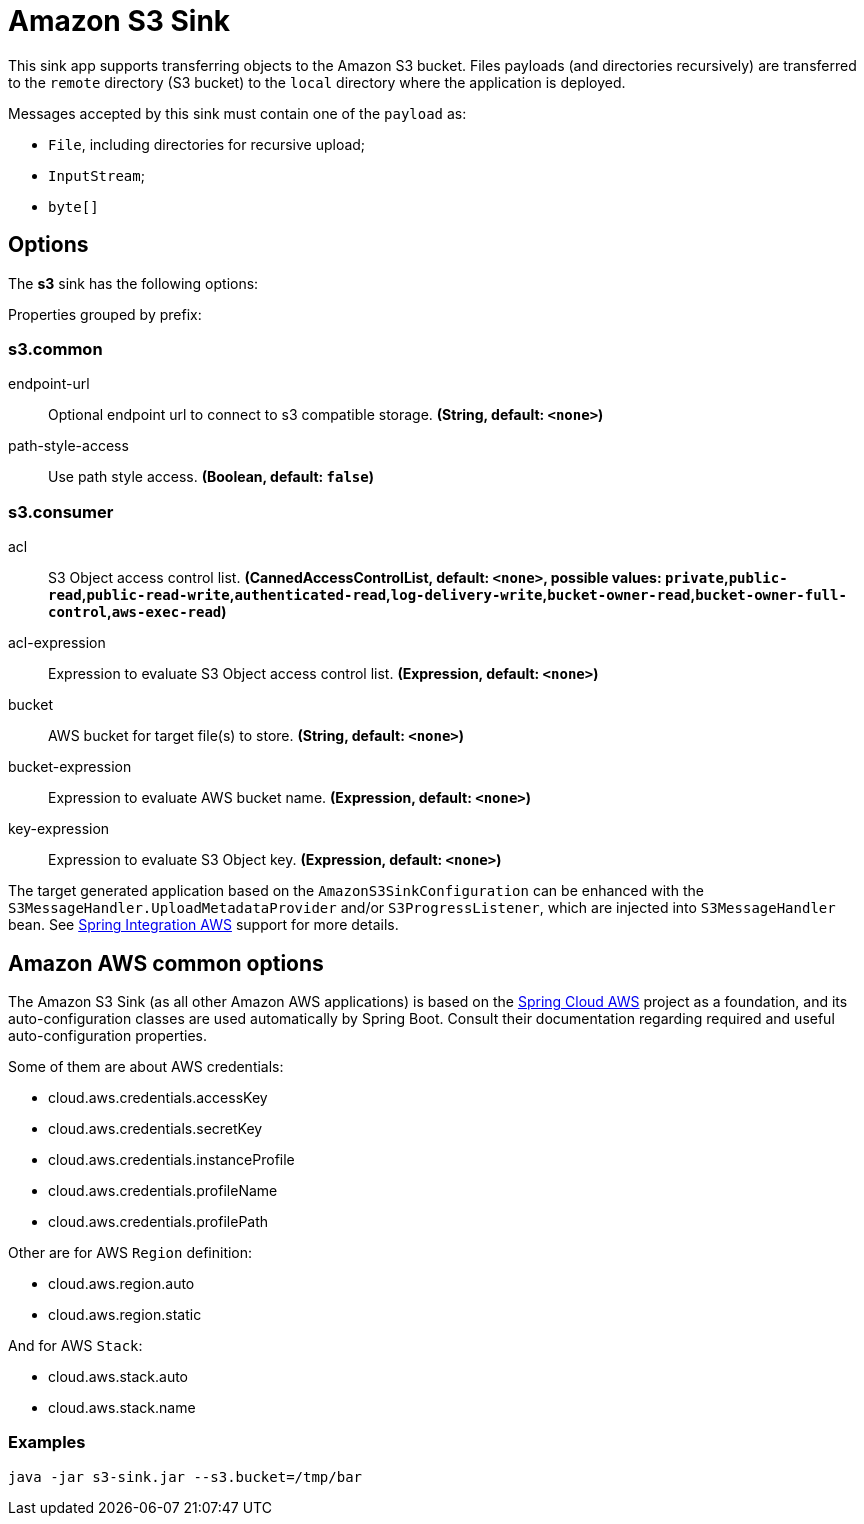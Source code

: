 //tag::ref-doc[]
= Amazon S3 Sink

This sink app supports transferring objects to the Amazon S3 bucket.
Files payloads (and directories recursively) are transferred to the `remote` directory (S3 bucket) to the `local` directory where the application is deployed.

Messages accepted by this sink must contain one of the `payload` as:

- `File`, including directories for recursive upload;
- `InputStream`;
- `byte[]`

== Options

The **$$s3$$** $$sink$$ has the following options:

//tag::configuration-properties[]
Properties grouped by prefix:


=== s3.common

$$endpoint-url$$:: $$Optional endpoint url to connect to s3 compatible storage.$$ *($$String$$, default: `$$<none>$$`)*
$$path-style-access$$:: $$Use path style access.$$ *($$Boolean$$, default: `$$false$$`)*

=== s3.consumer

$$acl$$:: $$S3 Object access control list.$$ *($$CannedAccessControlList$$, default: `$$<none>$$`, possible values: `private`,`public-read`,`public-read-write`,`authenticated-read`,`log-delivery-write`,`bucket-owner-read`,`bucket-owner-full-control`,`aws-exec-read`)*
$$acl-expression$$:: $$Expression to evaluate S3 Object access control list.$$ *($$Expression$$, default: `$$<none>$$`)*
$$bucket$$:: $$AWS bucket for target file(s) to store.$$ *($$String$$, default: `$$<none>$$`)*
$$bucket-expression$$:: $$Expression to evaluate AWS bucket name.$$ *($$Expression$$, default: `$$<none>$$`)*
$$key-expression$$:: $$Expression to evaluate S3 Object key.$$ *($$Expression$$, default: `$$<none>$$`)*
//end::configuration-properties[]

The target generated application based on the `AmazonS3SinkConfiguration` can be enhanced with the `S3MessageHandler.UploadMetadataProvider` and/or `S3ProgressListener`, which are injected into `S3MessageHandler` bean.
See https://github.com/spring-projects/spring-integration-aws[Spring Integration AWS] support for more details.

== Amazon AWS common options

The Amazon S3 Sink (as all other Amazon AWS applications) is based on the
https://github.com/spring-cloud/spring-cloud-aws[Spring Cloud AWS] project as a foundation, and its auto-configuration
classes are used automatically by Spring Boot.
Consult their documentation regarding required and useful auto-configuration properties.

Some of them are about AWS credentials:

- cloud.aws.credentials.accessKey
- cloud.aws.credentials.secretKey
- cloud.aws.credentials.instanceProfile
- cloud.aws.credentials.profileName
- cloud.aws.credentials.profilePath

Other are for AWS `Region` definition:

- cloud.aws.region.auto
- cloud.aws.region.static

And for AWS `Stack`:

- cloud.aws.stack.auto
- cloud.aws.stack.name

=== Examples

```
java -jar s3-sink.jar --s3.bucket=/tmp/bar
```

//end::ref-doc[]
